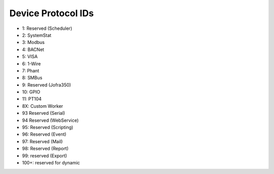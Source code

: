 Device Protocol IDs
--------------------


- 1: Reserved (Scheduler)
- 2: SystemStat
- 3: Modbus
- 4: BACNet
- 5: VISA
- 6: 1-Wire
- 7: Phant
- 8: SMBus
- 9: Reserved (Jofra350)
- 10: GPIO
- 11: PT104
- 8X: Custom Worker
- 93 Reserved (Serial)
- 94 Reserved (WebService)
- 95: Reserved (Scripting)
- 96: Reserved (Event)
- 97: Reserved (Mail)
- 98: Reserved (Report)
- 99: reserved (Export)
- 100+: reserved for dynamic

